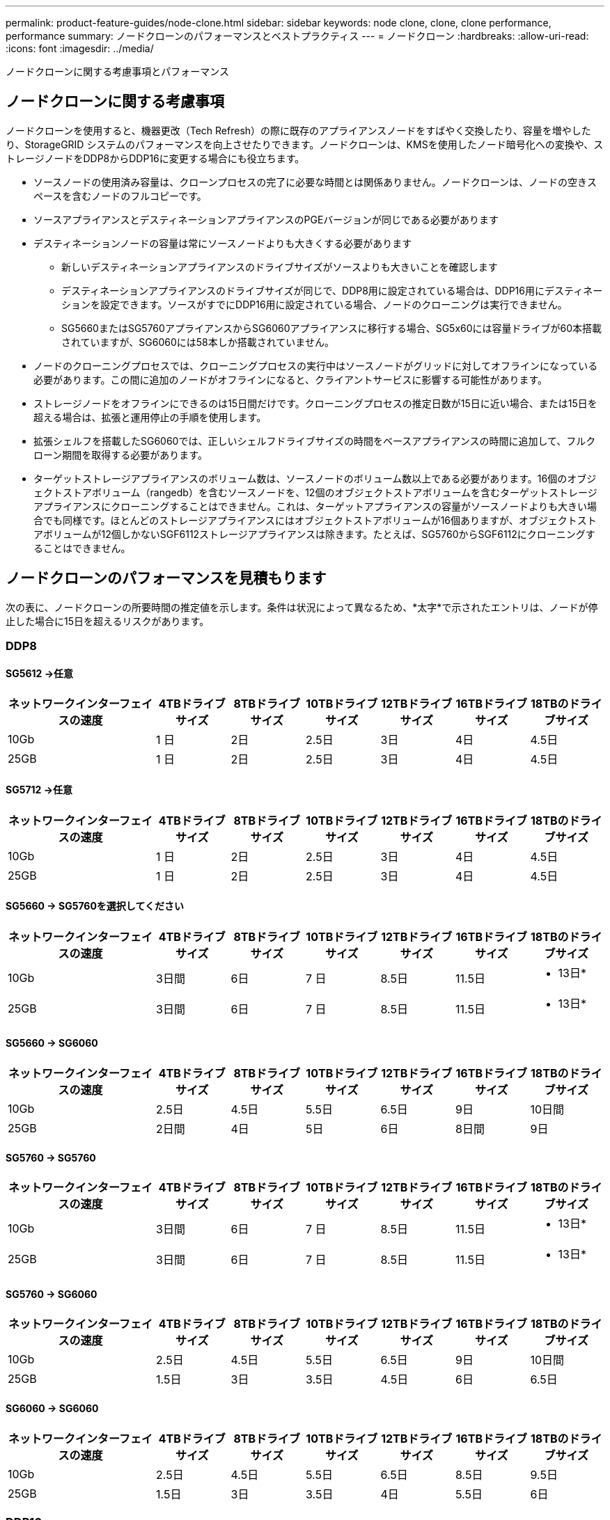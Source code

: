 ---
permalink: product-feature-guides/node-clone.html 
sidebar: sidebar 
keywords: node clone, clone, clone performance, performance 
summary: ノードクローンのパフォーマンスとベストプラクティス 
---
= ノードクローン
:hardbreaks:
:allow-uri-read: 
:icons: font
:imagesdir: ../media/


[role="lead"]
ノードクローンに関する考慮事項とパフォーマンス



== ノードクローンに関する考慮事項

ノードクローンを使用すると、機器更改（Tech Refresh）の際に既存のアプライアンスノードをすばやく交換したり、容量を増やしたり、StorageGRID システムのパフォーマンスを向上させたりできます。ノードクローンは、KMSを使用したノード暗号化への変換や、ストレージノードをDDP8からDDP16に変更する場合にも役立ちます。

* ソースノードの使用済み容量は、クローンプロセスの完了に必要な時間とは関係ありません。ノードクローンは、ノードの空きスペースを含むノードのフルコピーです。
* ソースアプライアンスとデスティネーションアプライアンスのPGEバージョンが同じである必要があります
* デスティネーションノードの容量は常にソースノードよりも大きくする必要があります
+
** 新しいデスティネーションアプライアンスのドライブサイズがソースよりも大きいことを確認します
** デスティネーションアプライアンスのドライブサイズが同じで、DDP8用に設定されている場合は、DDP16用にデスティネーションを設定できます。ソースがすでにDDP16用に設定されている場合、ノードのクローニングは実行できません。
** SG5660またはSG5760アプライアンスからSG6060アプライアンスに移行する場合、SG5x60には容量ドライブが60本搭載されていますが、SG6060には58本しか搭載されていません。


* ノードのクローニングプロセスでは、クローニングプロセスの実行中はソースノードがグリッドに対してオフラインになっている必要があります。この間に追加のノードがオフラインになると、クライアントサービスに影響する可能性があります。
* ストレージノードをオフラインにできるのは15日間だけです。クローニングプロセスの推定日数が15日に近い場合、または15日を超える場合は、拡張と運用停止の手順を使用します。
* 拡張シェルフを搭載したSG6060では、正しいシェルフドライブサイズの時間をベースアプライアンスの時間に追加して、フルクローン期間を取得する必要があります。
* ターゲットストレージアプライアンスのボリューム数は、ソースノードのボリューム数以上である必要があります。16個のオブジェクトストアボリューム（rangedb）を含むソースノードを、12個のオブジェクトストアボリュームを含むターゲットストレージアプライアンスにクローニングすることはできません。これは、ターゲットアプライアンスの容量がソースノードよりも大きい場合でも同様です。ほとんどのストレージアプライアンスにはオブジェクトストアボリュームが16個ありますが、オブジェクトストアボリュームが12個しかないSGF6112ストレージアプライアンスは除きます。たとえば、SG5760からSGF6112にクローニングすることはできません。




== ノードクローンのパフォーマンスを見積もります

次の表に、ノードクローンの所要時間の推定値を示します。条件は状況によって異なるため、*太字*で示されたエントリは、ノードが停止した場合に15日を超えるリスクがあります。



=== DDP8



==== SG5612 ->任意

[cols="2a,1a,1a,1a,1a,1a,1a"]
|===
| ネットワークインターフェイスの速度 | 4TBドライブサイズ | 8TBドライブサイズ | 10TBドライブサイズ | 12TBドライブサイズ | 16TBドライブサイズ | 18TBのドライブサイズ 


 a| 
10Gb
 a| 
1 日
 a| 
2日
 a| 
2.5日
 a| 
3日
 a| 
4日
 a| 
4.5日



 a| 
25GB
 a| 
1 日
 a| 
2日
 a| 
2.5日
 a| 
3日
 a| 
4日
 a| 
4.5日

|===


==== SG5712 ->任意

[cols="2a,1a,1a,1a,1a,1a,1a"]
|===
| ネットワークインターフェイスの速度 | 4TBドライブサイズ | 8TBドライブサイズ | 10TBドライブサイズ | 12TBドライブサイズ | 16TBドライブサイズ | 18TBのドライブサイズ 


 a| 
10Gb
 a| 
1 日
 a| 
2日
 a| 
2.5日
 a| 
3日
 a| 
4日
 a| 
4.5日



 a| 
25GB
 a| 
1 日
 a| 
2日
 a| 
2.5日
 a| 
3日
 a| 
4日
 a| 
4.5日

|===


==== SG5660 -> SG5760を選択してください

[cols="2a,1a,1a,1a,1a,1a,1a"]
|===
| ネットワークインターフェイスの速度 | 4TBドライブサイズ | 8TBドライブサイズ | 10TBドライブサイズ | 12TBドライブサイズ | 16TBドライブサイズ | 18TBのドライブサイズ 


 a| 
10Gb
 a| 
3日間
 a| 
6日
 a| 
7 日
 a| 
8.5日
 a| 
11.5日
 a| 
* 13日*



 a| 
25GB
 a| 
3日間
 a| 
6日
 a| 
7 日
 a| 
8.5日
 a| 
11.5日
 a| 
* 13日*

|===


==== SG5660 -> SG6060

[cols="2a,1a,1a,1a,1a,1a,1a"]
|===
| ネットワークインターフェイスの速度 | 4TBドライブサイズ | 8TBドライブサイズ | 10TBドライブサイズ | 12TBドライブサイズ | 16TBドライブサイズ | 18TBのドライブサイズ 


 a| 
10Gb
 a| 
2.5日
 a| 
4.5日
 a| 
5.5日
 a| 
6.5日
 a| 
9日
 a| 
10日間



 a| 
25GB
 a| 
2日間
 a| 
4日
 a| 
5日
 a| 
6日
 a| 
8日間
 a| 
9日

|===


==== SG5760 -> SG5760

[cols="2a,1a,1a,1a,1a,1a,1a"]
|===
| ネットワークインターフェイスの速度 | 4TBドライブサイズ | 8TBドライブサイズ | 10TBドライブサイズ | 12TBドライブサイズ | 16TBドライブサイズ | 18TBのドライブサイズ 


 a| 
10Gb
 a| 
3日間
 a| 
6日
 a| 
7 日
 a| 
8.5日
 a| 
11.5日
 a| 
* 13日*



 a| 
25GB
 a| 
3日間
 a| 
6日
 a| 
7 日
 a| 
8.5日
 a| 
11.5日
 a| 
* 13日*

|===


==== SG5760 -> SG6060

[cols="2a,1a,1a,1a,1a,1a,1a"]
|===
| ネットワークインターフェイスの速度 | 4TBドライブサイズ | 8TBドライブサイズ | 10TBドライブサイズ | 12TBドライブサイズ | 16TBドライブサイズ | 18TBのドライブサイズ 


 a| 
10Gb
 a| 
2.5日
 a| 
4.5日
 a| 
5.5日
 a| 
6.5日
 a| 
9日
 a| 
10日間



 a| 
25GB
 a| 
1.5日
 a| 
3日
 a| 
3.5日
 a| 
4.5日
 a| 
6日
 a| 
6.5日

|===


==== SG6060 -> SG6060

[cols="2a,1a,1a,1a,1a,1a,1a"]
|===
| ネットワークインターフェイスの速度 | 4TBドライブサイズ | 8TBドライブサイズ | 10TBドライブサイズ | 12TBドライブサイズ | 16TBドライブサイズ | 18TBのドライブサイズ 


 a| 
10Gb
 a| 
2.5日
 a| 
4.5日
 a| 
5.5日
 a| 
6.5日
 a| 
8.5日
 a| 
9.5日



 a| 
25GB
 a| 
1.5日
 a| 
3日
 a| 
3.5日
 a| 
4日
 a| 
5.5日
 a| 
6日

|===


=== DDP16



==== SG5760 -> SG5760

[cols="2a,1a,1a,1a,1a,1a,1a"]
|===
| ネットワークインターフェイスの速度 | 4TBドライブサイズ | 8TBドライブサイズ | 10TBドライブサイズ | 12TBドライブサイズ | 16TBドライブサイズ | 18TBのドライブサイズ 


 a| 
10Gb
 a| 
3.5日
 a| 
6.5日
 a| 
8日間
 a| 
9.5日
 a| 
12.5日
 a| 
* 14日*



 a| 
25GB
 a| 
3.5日
 a| 
6.5日
 a| 
8日間
 a| 
9.5日
 a| 
12.5日
 a| 
* 14日*

|===


==== SG5760 -> SG6060

[cols="2a,1a,1a,1a,1a,1a,1a"]
|===
| ネットワークインターフェイスの速度 | 4TBドライブサイズ | 8TBドライブサイズ | 10TBドライブサイズ | 12TBドライブサイズ | 16TBドライブサイズ | 18TBのドライブサイズ 


 a| 
10Gb
 a| 
2.5日
 a| 
5日
 a| 
6日
 a| 
7.5日
 a| 
10日間
 a| 
11日だ



 a| 
25GB
 a| 
2日間
 a| 
3.5日
 a| 
4日
 a| 
5日
 a| 
6.5日
 a| 
7 日

|===


==== SG6060 -> SG6060

[cols="2a,1a,1a,1a,1a,1a,1a"]
|===
| ネットワークインターフェイスの速度 | 4TBドライブサイズ | 8TBドライブサイズ | 10TBドライブサイズ | 12TBドライブサイズ | 16TBドライブサイズ | 18TBのドライブサイズ 


 a| 
10Gb
 a| 
3.5日
 a| 
5日
 a| 
6日
 a| 
7 日
 a| 
9.5日
 a| 
10.5日



 a| 
25GB
 a| 
2日間
 a| 
3日
 a| 
4日
 a| 
4.5日
 a| 
6日
 a| 
7 日

|===


==== 拡張シェルフ（ソースアプライアンスの各シェルフについて、上記のSG6060に追加）

[cols="2a,1a,1a,1a,1a,1a,1a"]
|===
| ネットワークインターフェイスの速度 | 4TBドライブサイズ | 8TBドライブサイズ | 10TBドライブサイズ | 12TBドライブサイズ | 16TBドライブサイズ | 18TBのドライブサイズ 


 a| 
10Gb
 a| 
3.5日
 a| 
5日
 a| 
6日
 a| 
7 日
 a| 
9.5日
 a| 
10.5日



 a| 
25GB
 a| 
2日間
 a| 
3日
 a| 
4日
 a| 
4.5日
 a| 
6日
 a| 
7 日

|===
_アロンクライン著_

